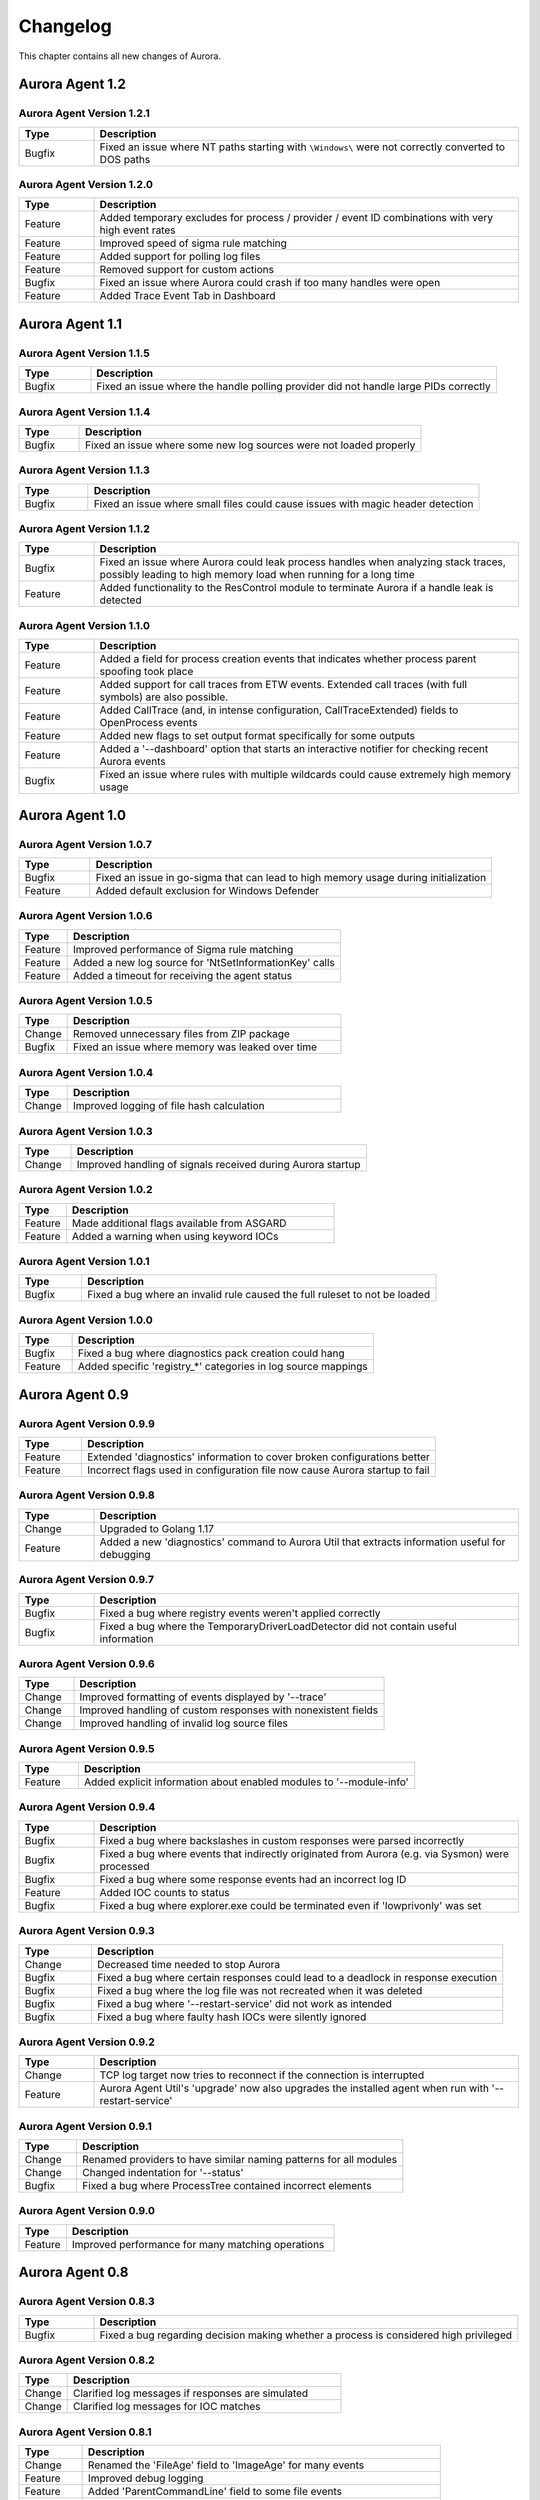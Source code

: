 Changelog
=========

This chapter contains all new changes of Aurora.

Aurora Agent 1.2
################

Aurora Agent Version 1.2.1
~~~~~~~~~~~~~~~~~~~~~~~~~~

.. list-table::
    :header-rows: 1
    :widths: 15, 85

    * - Type
      - Description
    * - Bugfix
      - Fixed an issue where NT paths starting with ``\Windows\`` were not correctly converted to DOS paths

Aurora Agent Version 1.2.0
~~~~~~~~~~~~~~~~~~~~~~~~~~

.. list-table::
    :header-rows: 1
    :widths: 15, 85

    * - Type
      - Description
    * - Feature
      - Added temporary excludes for process / provider / event ID combinations with very high event rates
    * - Feature
      - Improved speed of sigma rule matching
    * - Feature
      - Added support for polling log files
    * - Feature
      - Removed support for custom actions
    * - Bugfix
      - Fixed an issue where Aurora could crash if too many handles were open
    * - Feature
      - Added Trace Event Tab in Dashboard

Aurora Agent 1.1
################

Aurora Agent Version 1.1.5
~~~~~~~~~~~~~~~~~~~~~~~~~~

.. list-table::
    :header-rows: 1
    :widths: 15, 85

    * - Type
      - Description
    * - Bugfix
      - Fixed an issue where the handle polling provider did not handle large PIDs correctly

Aurora Agent Version 1.1.4
~~~~~~~~~~~~~~~~~~~~~~~~~~

.. list-table::
    :header-rows: 1
    :widths: 15, 85

    * - Type
      - Description
    * - Bugfix
      - Fixed an issue where some new log sources were not loaded properly

Aurora Agent Version 1.1.3
~~~~~~~~~~~~~~~~~~~~~~~~~~

.. list-table::
    :header-rows: 1
    :widths: 15, 85

    * - Type
      - Description
    * - Bugfix
      - Fixed an issue where small files could cause issues with magic header detection

Aurora Agent Version 1.1.2
~~~~~~~~~~~~~~~~~~~~~~~~~~

.. list-table::
    :header-rows: 1
    :widths: 15, 85

    * - Type
      - Description
    * - Bugfix
      - Fixed an issue where Aurora could leak process handles when analyzing stack traces, possibly leading to high memory load when running for a long time
    * - Feature
      - Added functionality to the ResControl module to terminate Aurora if a handle leak is detected

Aurora Agent Version 1.1.0
~~~~~~~~~~~~~~~~~~~~~~~~~~

.. list-table::
    :header-rows: 1
    :widths: 15, 85

    * - Type
      - Description
    * - Feature
      - Added a field for process creation events that indicates whether process parent spoofing took place
    * - Feature
      - Added support for call traces from ETW events. Extended call traces (with full symbols) are also possible.
    * - Feature
      - Added CallTrace (and, in intense configuration, CallTraceExtended) fields to OpenProcess events
    * - Feature
      - Added new flags to set output format specifically for some outputs
    * - Feature
      - Added a '--dashboard' option that starts an interactive notifier for checking recent Aurora events
    * - Bugfix
      - Fixed an issue where rules with multiple wildcards could cause extremely high memory usage

Aurora Agent 1.0
################

Aurora Agent Version 1.0.7
~~~~~~~~~~~~~~~~~~~~~~~~~~

.. list-table::
    :header-rows: 1
    :widths: 15, 85

    * - Type
      - Description
    * - Bugfix
      - Fixed an issue in go-sigma that can lead to high memory usage during initialization
    * - Feature
      - Added default exclusion for Windows Defender

Aurora Agent Version 1.0.6
~~~~~~~~~~~~~~~~~~~~~~~~~~

.. list-table::
    :header-rows: 1
    :widths: 15, 85

    * - Type
      - Description
    * - Feature
      - Improved performance of Sigma rule matching
    * - Feature
      - Added a new log source for 'NtSetInformationKey' calls
    * - Feature
      - Added a timeout for receiving the agent status

Aurora Agent Version 1.0.5
~~~~~~~~~~~~~~~~~~~~~~~~~~

.. list-table::
    :header-rows: 1
    :widths: 15, 85

    * - Type
      - Description
    * - Change
      - Removed unnecessary files from ZIP package
    * - Bugfix
      - Fixed an issue where memory was leaked over time

Aurora Agent Version 1.0.4
~~~~~~~~~~~~~~~~~~~~~~~~~~

.. list-table::
    :header-rows: 1
    :widths: 15, 85

    * - Type
      - Description
    * - Change
      - Improved logging of file hash calculation

Aurora Agent Version 1.0.3
~~~~~~~~~~~~~~~~~~~~~~~~~~

.. list-table::
    :header-rows: 1
    :widths: 15, 85

    * - Type
      - Description
    * - Change
      - Improved handling of signals received during Aurora startup

Aurora Agent Version 1.0.2
~~~~~~~~~~~~~~~~~~~~~~~~~~

.. list-table::
    :header-rows: 1
    :widths: 15, 85

    * - Type
      - Description
    * - Feature
      - Made additional flags available from ASGARD
    * - Feature
      - Added a warning when using keyword IOCs

Aurora Agent Version 1.0.1
~~~~~~~~~~~~~~~~~~~~~~~~~~

.. list-table::
    :header-rows: 1
    :widths: 15, 85

    * - Type
      - Description
    * - Bugfix
      - Fixed a bug where an invalid rule caused the full ruleset to not be loaded

Aurora Agent Version 1.0.0
~~~~~~~~~~~~~~~~~~~~~~~~~~

.. list-table::
    :header-rows: 1
    :widths: 15, 85

    * - Type
      - Description
    * - Bugfix
      - Fixed a bug where diagnostics pack creation could hang
    * - Feature
      - Added specific 'registry_*' categories in log source mappings

Aurora Agent 0.9
################

Aurora Agent Version 0.9.9
~~~~~~~~~~~~~~~~~~~~~~~~~~

.. list-table::
    :header-rows: 1
    :widths: 15, 85

    * - Type
      - Description
    * - Feature
      - Extended 'diagnostics' information to cover broken configurations better
    * - Feature
      - Incorrect flags used in configuration file now cause Aurora startup to fail

Aurora Agent Version 0.9.8
~~~~~~~~~~~~~~~~~~~~~~~~~~

.. list-table::
    :header-rows: 1
    :widths: 15, 85

    * - Type
      - Description
    * - Change
      - Upgraded to Golang 1.17
    * - Feature
      - Added a new 'diagnostics' command to Aurora Util that extracts information useful for debugging

Aurora Agent Version 0.9.7
~~~~~~~~~~~~~~~~~~~~~~~~~~

.. list-table::
    :header-rows: 1
    :widths: 15, 85

    * - Type
      - Description
    * - Bugfix
      - Fixed a bug where registry events weren't applied correctly
    * - Bugfix
      - Fixed a bug where the TemporaryDriverLoadDetector did not contain useful information

Aurora Agent Version 0.9.6
~~~~~~~~~~~~~~~~~~~~~~~~~~

.. list-table::
    :header-rows: 1
    :widths: 15, 85

    * - Type
      - Description
    * - Change
      - Improved formatting of events displayed by '--trace'
    * - Change
      - Improved handling of custom responses with nonexistent fields
    * - Change
      - Improved handling of invalid log source files

Aurora Agent Version 0.9.5
~~~~~~~~~~~~~~~~~~~~~~~~~~

.. list-table::
    :header-rows: 1
    :widths: 15, 85

    * - Type
      - Description
    * - Feature
      - Added explicit information about enabled modules to '--module-info'

Aurora Agent Version 0.9.4
~~~~~~~~~~~~~~~~~~~~~~~~~~

.. list-table::
    :header-rows: 1
    :widths: 15, 85

    * - Type
      - Description
    * - Bugfix
      - Fixed a bug where backslashes in custom responses were parsed incorrectly
    * - Bugfix
      - Fixed a bug where events that indirectly originated from Aurora (e.g. via Sysmon) were processed
    * - Bugfix
      - Fixed a bug where some response events had an incorrect log ID
    * - Feature
      - Added IOC counts to status
    * - Bugfix
      - Fixed a bug where explorer.exe could be terminated even if 'lowprivonly' was set

Aurora Agent Version 0.9.3
~~~~~~~~~~~~~~~~~~~~~~~~~~

.. list-table::
    :header-rows: 1
    :widths: 15, 85

    * - Type
      - Description
    * - Change
      - Decreased time needed to stop Aurora
    * - Bugfix
      - Fixed a bug where certain responses could lead to a deadlock in response execution
    * - Bugfix
      - Fixed a bug where the log file was not recreated when it was deleted
    * - Bugfix
      - Fixed a bug where '--restart-service' did not work as intended
    * - Bugfix
      - Fixed a bug where faulty hash IOCs were silently ignored

Aurora Agent Version 0.9.2
~~~~~~~~~~~~~~~~~~~~~~~~~~

.. list-table::
    :header-rows: 1
    :widths: 15, 85

    * - Type
      - Description
    * - Change
      - TCP log target now tries to reconnect if the connection is interrupted
    * - Feature
      - Aurora Agent Util's 'upgrade' now also upgrades the installed agent when run with '--restart-service'

Aurora Agent Version 0.9.1
~~~~~~~~~~~~~~~~~~~~~~~~~~

.. list-table::
    :header-rows: 1
    :widths: 15, 85

    * - Type
      - Description
    * - Change
      - Renamed providers to have similar naming patterns for all modules
    * - Change
      - Changed indentation for '--status'
    * - Bugfix
      - Fixed a bug where ProcessTree contained incorrect elements

Aurora Agent Version 0.9.0
~~~~~~~~~~~~~~~~~~~~~~~~~~

.. list-table::
    :header-rows: 1
    :widths: 15, 85

    * - Type
      - Description
    * - Feature
      - Improved performance for many matching operations

Aurora Agent 0.8
################

Aurora Agent Version 0.8.3
~~~~~~~~~~~~~~~~~~~~~~~~~~

.. list-table::
    :header-rows: 1
    :widths: 15, 85

    * - Type
      - Description
    * - Bugfix
      - Fixed a bug regarding decision making whether a process is considered high privileged

Aurora Agent Version 0.8.2
~~~~~~~~~~~~~~~~~~~~~~~~~~

.. list-table::
    :header-rows: 1
    :widths: 15, 85

    * - Type
      - Description
    * - Change
      - Clarified log messages if responses are simulated
    * - Change
      - Clarified log messages for IOC matches

Aurora Agent Version 0.8.1
~~~~~~~~~~~~~~~~~~~~~~~~~~

.. list-table::
    :header-rows: 1
    :widths: 15, 85

    * - Type
      - Description
    * - Change
      - Renamed the 'FileAge' field to 'ImageAge' for many events
    * - Feature
      - Improved debug logging
    * - Feature
      - Added 'ParentCommandLine' field to some file events
    * - Feature
      - Added information about grandparent process to process creation events
    * - Feature
      - Added 'ProcessTree' field to process creation events

Aurora Agent Version 0.8.0
~~~~~~~~~~~~~~~~~~~~~~~~~~

.. list-table::
    :header-rows: 1
    :widths: 15, 85

    * - Type
      - Description
    * - Change
      - The default locations for process exclude and false positive exclusion files have been moved to the new 'config/' directory
    * - Change
      - The number of process excludes and false positive exclusions is now part of the agent status
    * - Feature
      - Added 'exclude' command to Aurora Agent Util for a dialogue to exclude processes causing many events

Aurora Agent 0.7
################

Aurora Agent Version 0.7.0
~~~~~~~~~~~~~~~~~~~~~~~~~~

.. list-table::
    :header-rows: 1
    :widths: 15, 85

    * - Type
      - Description
    * - Feature
      - Added '--process-exclude' parameter that can be used to filter out events from specific processes early
    * - Bugfix
      - Fixed a bug that could potentially lead to deadlocks
    * - Feature
      - Added ResControl module to terminate Aurora if memory usage is too excessive
    * - Feature
      - Added information about events received per process to '--status --trace' output

Aurora Agent 0.6
################

Aurora Agent Version 0.6.4
~~~~~~~~~~~~~~~~~~~~~~~~~~

.. list-table::
    :header-rows: 1
    :widths: 15, 85

    * - Type
      - Description
    * - Bugfix
      - Fixed a bug where some content information was missing from events

Aurora Agent Version 0.6.3
~~~~~~~~~~~~~~~~~~~~~~~~~~

.. list-table::
    :header-rows: 1
    :widths: 15, 85

    * - Type
      - Description
    * - Change
      - Improved output for response execution

Aurora Agent Version 0.6.2
~~~~~~~~~~~~~~~~~~~~~~~~~~

.. list-table::
    :header-rows: 1
    :widths: 15, 85

    * - Type
      - Description
    * - Change
      - Deprecated 'killparent' which was replaced by 'processidfield'
    * - Feature
      - Added lookup of parent process using cached data for responses
    * - Feature
      - Added 'emp' response action

Aurora Agent Version 0.6.1
~~~~~~~~~~~~~~~~~~~~~~~~~~

.. list-table::
    :header-rows: 1
    :widths: 15, 85

    * - Type
      - Description
    * - Feature
      - Added 'processidfield' flag for responses using 'kill', 'suspend' or 'dump'
    * - Change
      - Change '--deactivate-all-modules' to '--deactivate-all-consumers'
    * - Feature
      - Added support for 'response: none' to explicitly overwrite a response with one that does nothing

Aurora Agent Version 0.6.0
~~~~~~~~~~~~~~~~~~~~~~~~~~

.. list-table::
    :header-rows: 1
    :widths: 15, 85

    * - Type
      - Description
    * - Feature
      - Added '--response-set' flag for external definitions of responses for sigma rules
    * - Bugfix
      - Fixed a bug where some events did not contain the process ID as expected by responses
    * - Feature
      - Added 'all' as a valid value for the 'ancestors' flag

Aurora Agent 0.5
################

Aurora Agent Version 0.5.8
~~~~~~~~~~~~~~~~~~~~~~~~~~

.. list-table::
    :header-rows: 1
    :widths: 15, 85

    * - Type
      - Description
    * - Change
      - Added descriptions for all modules

Aurora Agent Version 0.5.7
~~~~~~~~~~~~~~~~~~~~~~~~~~

.. list-table::
    :header-rows: 1
    :widths: 15, 85

    * - Type
      - Description
    * - Feature
      - Added additional information for ASGARD's parameter representation
    * - Change
      - Unified module list for Windows and Linux builds
    * - Change
      - Included providers in '--module-list'

Aurora Agent Version 0.5.6
~~~~~~~~~~~~~~~~~~~~~~~~~~

.. list-table::
    :header-rows: 1
    :widths: 15, 85

    * - Type
      - Description
    * - Change
      - Allowed deactivation of providers
    * - Bugfix
      - Fixed an issue where some sigma rule matches were reported as Info level instead of Notice

Aurora Agent Version 0.5.5
~~~~~~~~~~~~~~~~~~~~~~~~~~

.. list-table::
    :header-rows: 1
    :widths: 15, 85

    * - Type
      - Description
    * - Feature
      - Added '--quiet' flag for ASGARD
    * - Feature
      - Added more log IDs for identification
    * - Bugfix
      - Fixed a bug where '--restart-service' would fail if the Aurora service was stopped

Aurora Agent Version 0.5.4
~~~~~~~~~~~~~~~~~~~~~~~~~~

.. list-table::
    :header-rows: 1
    :widths: 15, 85

    * - Type
      - Description
    * - Change
      - Improved identification of processes for correlation purposes

Aurora Agent Version 0.5.3
~~~~~~~~~~~~~~~~~~~~~~~~~~

.. list-table::
    :header-rows: 1
    :widths: 15, 85

    * - Type
      - Description
    * - Change
      - Improved handling of allocations, reduced temporary allocations during event analysis

Aurora Agent Version 0.5.2
~~~~~~~~~~~~~~~~~~~~~~~~~~

.. list-table::
    :header-rows: 1
    :widths: 15, 85

    * - Type
      - Description
    * - Feature
      - Added exclusions to intrusive tampering detectors
    * - Feature
      - '--json' now also applies to eventlog output
    * - Bugfix
      - Fixed a bug where Aurora Agent Util downloaded upgrades / updates even when not necessary

Aurora Agent Version 0.5.1
~~~~~~~~~~~~~~~~~~~~~~~~~~

.. list-table::
    :header-rows: 1
    :widths: 15, 85

    * - Type
      - Description
    * - Feature
      - Added log source for 'WinEventLog:Microsoft-Windows-Windows Firewall With Advanced Security/Firewall'
    * - Change
      - Removed unnecessary completion command in Aurora Agent Util

Aurora Agent Version 0.5.0
~~~~~~~~~~~~~~~~~~~~~~~~~~

.. list-table::
    :header-rows: 1
    :widths: 15, 85

    * - Type
      - Description
    * - Feature
      - Added detection for 'EtwEventWrite' patches to process tampering detector
    * - Bugfix
      - Fixed a bug where hash order was not constant

Aurora Agent 0.4
################

Aurora Agent Version 0.4.4
~~~~~~~~~~~~~~~~~~~~~~~~~~

.. list-table::
    :header-rows: 1
    :widths: 15, 85

    * - Type
      - Description
    * - Change
      - Changed the scheduled task names to be better understandable
    * - Feature
      - Added an additional log source for virtual disk mounts
    * - Change
      - Administrator tokens now count as low privileged for 'lowprivonly' (only LOCAL SYSTEM and similar tokens are protected)

Aurora Agent Version 0.4.3
~~~~~~~~~~~~~~~~~~~~~~~~~~

.. list-table::
    :header-rows: 1
    :widths: 15, 85

    * - Type
      - Description
    * - Bugfix
      - Fixed a bug where installation paniced in certain race conditions
    * - Feature
      - Added better support for file names in events from 'Microsoft-Windows-Kernel-File'

Aurora Agent Version 0.4.2
~~~~~~~~~~~~~~~~~~~~~~~~~~

.. list-table::
    :header-rows: 1
    :widths: 15, 85

    * - Type
      - Description
    * - Feature
      - Added 'Alert' and 'Notice' log levels to better distinguish internal error / info messages and matches
    * - Bugfix
      - Fixed a bug where a handle was not correctly closed
    * - Change
      - Improved error message when receiving a Sigma correlation rule
    * - Change
      - Improved output when failing to parse the command line

Aurora Agent Version 0.4.1
~~~~~~~~~~~~~~~~~~~~~~~~~~

.. list-table::
    :header-rows: 1
    :widths: 15, 85

    * - Type
      - Description
    * - Bugfix
      - Fixed a bug where Aurora installation timed out
    * - Change
      - Improved output if Aurora service failed to start after installation
    * - Bugfix
      - Fixed a bug where '--uninstall' failed when run from the installed Aurora executable
    * - Bugfix
      - Fixed a bug where a segmentation fault in the eventlog API was visible to the user

Aurora Agent Version 0.4.0
~~~~~~~~~~~~~~~~~~~~~~~~~~

.. list-table::
    :header-rows: 1
    :widths: 15, 85

    * - Type
      - Description
    * - Change
      - Startup errors when running as a service are now written to 'service-startup.log' next to the executable
    * - Change
      - There are now two scheduled tasks: one for upgrades, one for updates
    * - Feature
      - Added '--report-stats-verbose' flag for more information in '--report-stats' output
    * - Bugfix
      - Fixed a bug where signatures where updated even when this was unnecessary
    * - Change
      - Installation now adds the installation path to the PATH environment variable

Aurora Agent 0.3
################

Aurora Agent Version 0.3.0
~~~~~~~~~~~~~~~~~~~~~~~~~~

.. list-table::
    :header-rows: 1
    :widths: 15, 85

    * - Type
      - Description
    * - Bugfix
      - Fixed a bug where Aurora indefinitely tried to restart after a startup error
    * - Bugfix
      - Fixed a bug where the installed service still referred to the paths as they were prior to installation
    * - Bugfix
      - Fixed a bug where Aurora didn't update the signatures daily
    * - Change
      - Updated description for many flags in '--help'
    * - Change
      - Process dumps are now written to the 'process-dumps' folder by default instead of the working directory
    * - Feature
      - Added banner display for interactive runs
    * - Feature
      - Added a default file for '--false-positive-filter' that includes a usage example
    * - Feature
      - Added rule paths to '--status' output
    * - Change
      - Specifying positional arguments (which were ignored before) now causes an error

Aurora Agent 0.2
################

Aurora Agent Version 0.2.4
~~~~~~~~~~~~~~~~~~~~~~~~~~

.. list-table::
    :header-rows: 1
    :widths: 15, 85

    * - Type
      - Description
    * - Feature
      - Added support for DestinationIsIpv6 in Microsoft-Windows-TCPIP events
    * - Change
      - Improved installation procedure to account for user interrupts
    * - Feature
      - Added custom-signatures folder that is on the search list by default
    * - Change
      - Improved handling of panics and runtime faults

Aurora Agent Version 0.2.3
~~~~~~~~~~~~~~~~~~~~~~~~~~

.. list-table::
    :header-rows: 1
    :widths: 15, 85

    * - Type
      - Description
    * - Feature
      - Active and Inactive modules are listed at startup
    * - Feature
      - Added more verbose output to installation success

Aurora Agent Version 0.2.2
~~~~~~~~~~~~~~~~~~~~~~~~~~

.. list-table::
    :header-rows: 1
    :widths: 15, 85

    * - Type
      - Description
    * - Feature
      - Signature revision is now included in status and initial message
    * - Change
      - Events from the named pipe poller now include the process that has a handle to the named pipe
    * - Change
      - The named pipe polling provider now provides polling for all handles on the system
    * - Change
      - Command lines from existing processes at Aurora startup are now properly cached

Aurora Agent Version 0.2.1
~~~~~~~~~~~~~~~~~~~~~~~~~~

.. list-table::
    :header-rows: 1
    :widths: 15, 85

    * - Type
      - Description
    * - Bugfix
      - Fixed bug that caused the version numbers to be empty in Eventlog
    * - Bugfix
      - Fixed overlaps with Event IDs of different modules (default ID 199)
    * - Change
      - Lowered score of driver loads from System32 folder (TemporaryDriverLoadDetector)

Aurora Agent Version 0.2.0
~~~~~~~~~~~~~~~~~~~~~~~~~~

.. list-table::
    :header-rows: 1
    :widths: 15, 85

    * - Type
      - Description
    * - Change
      - Disabled EtwCanary for x86 systems due to issues with Windows 10 x86
    * - Bugfix
      - Fixed a bug where the prodcess tampering detector caused panics on Windows 7
    * - Change
      - Errors in single sigma rules no longer cause the Aurora Agent startup to fail
    * - Feature
      - Added '--false-positive-filter-file' for custom exclusions
    * - Change
      - Aurora now installs all files to C:\Program Files\Aurora Agent and none to C:\ProgramData
    * - Feature
      - Added '--force' flag to Aurora Agent Util for forced upgrades
    * - Feature
      - Aurora Agent Util is now installed and can be used to update the installed version directly
    * - Feature
      - Aurora Agent now adds a daily update scheduled tasks on installation

Aurora Agent 0.1
################

Aurora Agent Version 0.1.12
~~~~~~~~~~~~~~~~~~~~~~~~~~~

.. list-table::
    :header-rows: 1
    :widths: 15, 85

    * - Type
      - Description
    * - Bugfix
      - Fixed a bug in Sigma matching that could cause false negatives
    * - Change
      - Unified startup log lines into a single message
    * - Feature
      - Added module for process tampering detection
    * - Feature
      - Added module for temporary driver detection
    * - Feature
      - Added '--deactivate-all-modules' for easier debugging
    * - Feature
      - Added '--sigdev' option for Aurora Agent Util
    * - Feature
      - Added module for IOC (filenames, domains, hashes, ... ) application
    * - Change
      - Renamed '--no-content-info' to '--no-content-enrichment'

Aurora Agent Version 0.1.11
~~~~~~~~~~~~~~~~~~~~~~~~~~~

.. list-table::
    :header-rows: 1
    :widths: 15, 85

    * - Type
      - Description
    * - Feature
      - Added an ETW Canary module that checks whether ETW events are received
    * - Feature
      - Added content information via correlation to many events
    * - Change
      - Restricted number of active responses to 2 for Aurora Agent Lite
    * - Feature
      - Added FileAge field for content information
    * - Feature
      - Added Aurora Signature pack, Aurora Signatures can be updated with Aurora Util

Aurora Agent Version 0.1.10
~~~~~~~~~~~~~~~~~~~~~~~~~~~

.. list-table::
    :header-rows: 1
    :widths: 15, 85

    * - Type
      - Description
    * - Feature
      - Added a whitelist as beaconhunter excludes
    * - Bugfix
      - Fixed a bug where the UDP socket permanently broke down
    * - Feature
      - Added more context information to beaconhunter messages
    * - Change
      - Sigma can now be deactivated with '--deactivate-module Sigma'
    * - Change
      - BeaconHunter no longer activates expensive event sources by default, but still uses them if others activate them
    * - Change
      - Renamed '--no-hashes' to the more accurate '--no-content-info'

Aurora Agent Version 0.1.9
~~~~~~~~~~~~~~~~~~~~~~~~~~

.. list-table::
    :header-rows: 1
    :widths: 15, 85

    * - Type
      - Description
    * - Feature
      - Added log id for status messages
    * - Bugfix
      - Fixed a FP in LSASS dump check
    * - Feature
      - Added more information for TCP connections

Aurora Agent Version 0.1.8
~~~~~~~~~~~~~~~~~~~~~~~~~~

.. list-table::
    :header-rows: 1
    :widths: 15, 85

    * - Type
      - Description
    * - Change
      - Moved log source mappings to a separate file that is shared for all configurations
    * - Bugfix
      - Fixed a bug where process information could be misinterpreted when a process ID was reused
    * - Feature
      - Added more content information for PE files (version resource information)

Aurora Agent Version 0.1.7
~~~~~~~~~~~~~~~~~~~~~~~~~~

.. list-table::
    :header-rows: 1
    :widths: 15, 85

    * - Type
      - Description
    * - Feature
      - Added registry kernel logger as default source, values and paths are now parsed correctly
    * - Bugfix
      - Fixed a bug where process information was discarded too early
    * - Bugfix
      - Fixed a bug where Aurora didn't register properly for kernel providers if it was terminated harshly

Aurora Agent Version 0.1.6
~~~~~~~~~~~~~~~~~~~~~~~~~~

.. list-table::
    :header-rows: 1
    :widths: 15, 85

    * - Type
      - Description
    * - Feature
      - Added '--print-event-id' option
    * - Bugfix
      - Fixed a bug where errors in other ETW sessions could affect Aurora

Aurora Agent Version 0.1.5
~~~~~~~~~~~~~~~~~~~~~~~~~~

.. list-table::
    :header-rows: 1
    :widths: 15, 85

    * - Type
      - Description
    * - Feature
      - Added '--no-hashes' option
    * - Bugfix
      - Fixed a race condition where log sources were not updated properly on sigma log source change
    * - Bugfix
      - Fixed a bug where hash calculation didn't close its file mapping properly
    * - Change
      - Log sources are now in a separate folder
    * - Feature
      - Added four agent configurations (minimal, reduced, standard, intense) for common use cases
    * - Change
      - Renamed 'sigma-config' to '--log-source'
    * - Bugfix
      - Fixed a bug where debugging output from the imphash calculation was visible
    * - Change
      - Disabled quick edit mode in a console while Aurora is running

Aurora Agent Version 0.1.4
~~~~~~~~~~~~~~~~~~~~~~~~~~

.. list-table::
    :header-rows: 1
    :widths: 15, 85

    * - Type
      - Description
    * - Feature
      - Added MD5, SHA1, SHA256 hashes as well as imphashes to process creation, image load, and driver load events
    * - Feature
      - Added Aurora Util for Aurora upgrades and rule encryption
    * - Feature
      - Added example for proper named pipe detection using SystemLogger:Handle
    * - Change
      - Expanded Log IDs, defined different Log ID ranges for the different modules

Aurora Agent Version 0.1.3
~~~~~~~~~~~~~~~~~~~~~~~~~~

.. list-table::
    :header-rows: 1
    :widths: 15, 85

    * - Type
      - Description
    * - Change
      - Renamed '--event-throttling' to '--output-throttling', it now drops events instead of slowing Aurora
    * - Bugfix
      - Fixed a bug where the log file wasn't written after installation
    * - Feature
      - Added '--low-prio' for reduced process priority, changed default priority to normal
    * - Change
      - Added '--sigma-match-throttling' and '--sigma-match-burst' for limiting sigma matches on a per-rule basis
    * - Change
      - aurora-agent now calls aurora-agent-64 when called on a 64 bit platform
    * - Feature
      - Added missing log source rewrite for systemlogger-process
    * - Change
      - Grouped "source not found" messages
    * - Change
      - Rules may now define multiple responses
    * - Change
      - Event Log IDs are now equal to Sysmon Event IDs for common sigma categories
    * - Change
      - Custom fields are now marshaled to YAML in string form
    * - Change
      - CPU limit now measures only CPU usage of Aurora

Aurora Agent Version 0.1.2
~~~~~~~~~~~~~~~~~~~~~~~~~~

.. list-table::
    :header-rows: 1
    :widths: 15, 85

    * - Type
      - Description
    * - Feature
      - Added '--event-throttling' option for slowed output
    * - Feature
      - Added '--no-stdout' option for no logging to stdout
    * - Feature
      - Added '--module-info' option to enumerate existing modules
    * - Bugfix
      - Fixed a bug where some parameters weren't written to the installed config
    * - Change
      - Expanded '--status' output
    * - Feature
      - Added support for response options: recursive, ancestors, and simulate
    * - Feature
      - Added output for simulated responses
    * - Bugfix
      - Fixed a bug where Aurora could match events that it wrote itself
    * - Bugfix
      - Fixed a bug where fields available for sigma matching and responses were inconsistent
    * - Feature
      - Added Aurora Agent Icon

Aurora Agent Version 0.1.1
~~~~~~~~~~~~~~~~~~~~~~~~~~

.. list-table::
    :header-rows: 1
    :widths: 15, 85

    * - Type
      - Description
    * - Feature
      - Added support for activating and deactivating single consumers
    * - Change
      - Allowed query syntax with ETW channels to request only specific event IDs
    * - Feature
      - Added build revision support

Aurora Agent Version 0.1.0
~~~~~~~~~~~~~~~~~~~~~~~~~~

.. list-table::
    :header-rows: 1
    :widths: 15, 85

    * - Type
      - Description
    * - Major Release
      - Initial Release